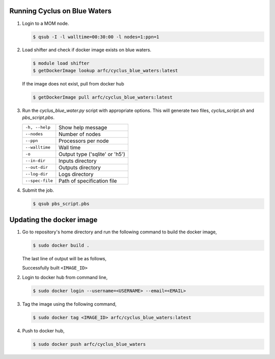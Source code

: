 Running Cyclus on Blue Waters
=============================

1. Login to a MOM node.

   .. code-block:: bash

        $ qsub -I -l walltime=00:30:00 -l nodes=1:ppn=1

2. Load shifter and check if docker image exists on blue waters.

   .. code-block:: bash

        $ module load shifter
        $ getDockerImage lookup arfc/cyclus_blue_waters:latest

   If the image does not exist, pull from docker hub

   .. code-block:: bash

        $ getDockerImage pull arfc/cyclus_blue_waters:latest

3. Run the `cyclus_blue_water.py` script with appropriate options.
   This will generate two files, `cyclus_script.sh` and `pbs_script.pbs`.

   .. table::

    +----------------+-------------------------------+
    |``-h, --help``  |Show help message              |
    +----------------+-------------------------------+
    |``--nodes``     |Number of nodes                |
    +----------------+-------------------------------+
    |``--ppn``       |Processors per node            |
    +----------------+-------------------------------+
    |``--walltime``  |Wall time                      |
    +----------------+-------------------------------+
    |``-o``          |Output type ('sqlite' or 'h5') |
    +----------------+-------------------------------+
    |``--in-dir``    |Inputs directory               |
    +----------------+-------------------------------+
    |``--out-dir``   |Outputs directory              |
    +----------------+-------------------------------+
    |``--log-dir``   |Logs directory                 |
    +----------------+-------------------------------+
    |``--spec-file`` |Path of specification file     |
    +----------------+-------------------------------+


4. Submit the job.

   .. code-block:: bash

        $ qsub pbs_script.pbs

Updating the docker image
=========================

1. Go to repository's home directory and run the following command to build
   the docker image,

   .. code-block:: bash

        $ sudo docker build .

   The last line of output will be as follows,

   Successfully built ``<IMAGE_ID>``

2. Login to docker hub from command line,

   .. code-block:: bash

        $ sudo docker login --username=<USERNAME> --email=<EMAIL>

3. Tag the image using the following command,

   .. code-block:: bash

        $ sudo docker tag <IMAGE_ID> arfc/cyclus_blue_waters:latest

4. Push to docker hub, 

   .. code-block:: bash

        $ sudo docker push arfc/cyclus_blue_waters


